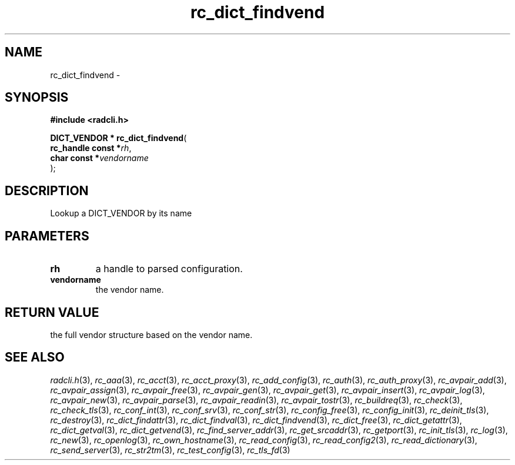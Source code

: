 .\" File automatically generated by doxy2man0.2
.\" Generation date: Fri Jun 5 2015
.TH rc_dict_findvend 3 2015-06-05 "XXXpkg" "The XXX Manual"
.SH "NAME"
rc_dict_findvend \- 
.SH SYNOPSIS
.nf
.B #include <radcli.h>
.sp
\fBDICT_VENDOR * rc_dict_findvend\fP(
    \fBrc_handle const  *\fP\fIrh\fP,
    \fBchar const       *\fP\fIvendorname\fP
);
.fi
.SH DESCRIPTION
.PP 
Lookup a DICT_VENDOR by its name
.SH PARAMETERS
.TP
.B rh
a handle to parsed configuration. 

.TP
.B vendorname
the vendor name. 

.SH RETURN VALUE
.PP
the full vendor structure based on the vendor name. 
.SH SEE ALSO
.PP
.nh
.ad l
\fIradcli.h\fP(3), \fIrc_aaa\fP(3), \fIrc_acct\fP(3), \fIrc_acct_proxy\fP(3), \fIrc_add_config\fP(3), \fIrc_auth\fP(3), \fIrc_auth_proxy\fP(3), \fIrc_avpair_add\fP(3), \fIrc_avpair_assign\fP(3), \fIrc_avpair_free\fP(3), \fIrc_avpair_gen\fP(3), \fIrc_avpair_get\fP(3), \fIrc_avpair_insert\fP(3), \fIrc_avpair_log\fP(3), \fIrc_avpair_new\fP(3), \fIrc_avpair_parse\fP(3), \fIrc_avpair_readin\fP(3), \fIrc_avpair_tostr\fP(3), \fIrc_buildreq\fP(3), \fIrc_check\fP(3), \fIrc_check_tls\fP(3), \fIrc_conf_int\fP(3), \fIrc_conf_srv\fP(3), \fIrc_conf_str\fP(3), \fIrc_config_free\fP(3), \fIrc_config_init\fP(3), \fIrc_deinit_tls\fP(3), \fIrc_destroy\fP(3), \fIrc_dict_findattr\fP(3), \fIrc_dict_findval\fP(3), \fIrc_dict_findvend\fP(3), \fIrc_dict_free\fP(3), \fIrc_dict_getattr\fP(3), \fIrc_dict_getval\fP(3), \fIrc_dict_getvend\fP(3), \fIrc_find_server_addr\fP(3), \fIrc_get_srcaddr\fP(3), \fIrc_getport\fP(3), \fIrc_init_tls\fP(3), \fIrc_log\fP(3), \fIrc_new\fP(3), \fIrc_openlog\fP(3), \fIrc_own_hostname\fP(3), \fIrc_read_config\fP(3), \fIrc_read_config2\fP(3), \fIrc_read_dictionary\fP(3), \fIrc_send_server\fP(3), \fIrc_str2tm\fP(3), \fIrc_test_config\fP(3), \fIrc_tls_fd\fP(3)
.ad
.hy
